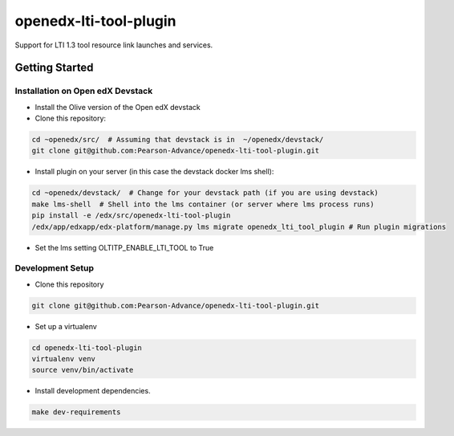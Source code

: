 openedx-lti-tool-plugin
#######################

Support for LTI 1.3 tool resource link launches and services.

Getting Started
***************

Installation on Open edX Devstack
=================================

- Install the Olive version of the Open edX devstack

- Clone this repository:

.. code-block:: bash

  cd ~openedx/src/  # Assuming that devstack is in  ~/openedx/devstack/
  git clone git@github.com:Pearson-Advance/openedx-lti-tool-plugin.git

- Install plugin on your server (in this case the devstack docker lms shell):

.. code-block:: bash

  cd ~openedx/devstack/  # Change for your devstack path (if you are using devstack)
  make lms-shell  # Shell into the lms container (or server where lms process runs)
  pip install -e /edx/src/openedx-lti-tool-plugin
  /edx/app/edxapp/edx-platform/manage.py lms migrate openedx_lti_tool_plugin # Run plugin migrations

- Set the lms setting OLTITP_ENABLE_LTI_TOOL to True

Development Setup
=================

- Clone this repository

.. code-block:: bash

  git clone git@github.com:Pearson-Advance/openedx-lti-tool-plugin.git

- Set up a virtualenv

.. code-block:: bash

  cd openedx-lti-tool-plugin
  virtualenv venv
  source venv/bin/activate

- Install development dependencies.

.. code-block:: bash

  make dev-requirements
